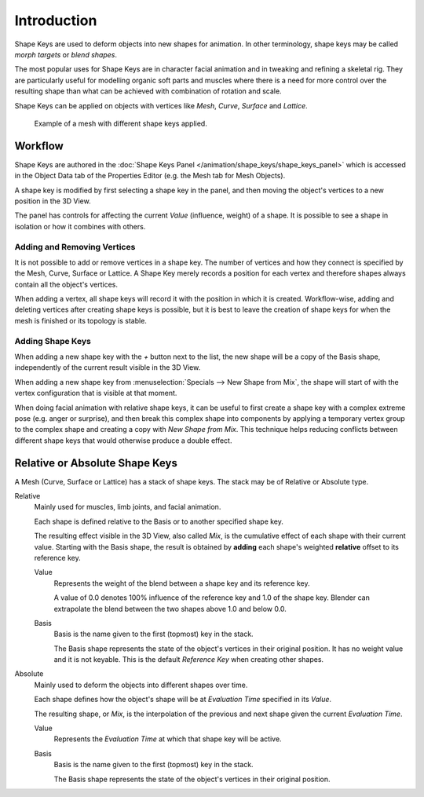 
************
Introduction
************

Shape Keys are used to deform objects into new shapes for animation.
In other terminology, shape keys may be called *morph targets* or *blend shapes*.

The most popular uses for Shape Keys are in character facial animation and in
tweaking and refining a skeletal rig.
They are particularly useful for modelling organic soft parts and muscles
where there is a need for more control over the resulting shape
than what can be achieved with combination of rotation and scale.

Shape Keys can be applied on objects with vertices like *Mesh*, *Curve*, *Surface* and *Lattice*.


.. figure:: /images/animation_shape-keys_introduction_example.png

   Example of a mesh with different shape keys applied.



Workflow
========

Shape Keys are authored in the :doc:`Shape Keys Panel </animation/shape_keys/shape_keys_panel>`
which is accessed in the Object Data tab of the Properties Editor (e.g. the Mesh tab for Mesh Objects).

A shape key is modified by first selecting a shape key in the panel,
and then moving the object's vertices to a new position in the 3D View.

The panel has controls for affecting the current *Value* (influence, weight) of a shape.
It is possible to see a shape in isolation or how it combines with others.


Adding and Removing Vertices
----------------------------

It is not possible to add or remove vertices in a shape key.
The number of vertices and how they connect is specified by the Mesh, Curve, Surface or Lattice.
A Shape Key merely records a position for each vertex and therefore shapes always
contain all the object's vertices.

When adding a vertex, all shape keys will record it with the position in which it is created.
Workflow-wise, adding and deleting vertices after creating shape keys is possible, but it is best
to leave the creation of shape keys for when the mesh is finished or its topology is stable.


Adding Shape Keys
-----------------

When adding a new shape key with the `+` button next to the list,
the new shape will be a copy of the Basis shape, independently of the current
result visible in the 3D View.

When adding a new shape key from :menuselection:`Specials --> New Shape from Mix`,
the shape will start of with the vertex configuration that is visible at that moment.

When doing facial animation with relative shape keys, it can be useful to first
create a shape key with a complex extreme pose (e.g. anger or surprise), and then
break this complex shape into components by applying a temporary vertex group to the
complex shape and creating a copy with *New Shape from Mix*.
This technique helps reducing conflicts between different shape keys
that would otherwise produce a double effect.



.. _animation-shapekeys-relative-vs-absolute:

Relative or Absolute Shape Keys
===============================

A Mesh (Curve, Surface or Lattice) has a stack of shape keys.
The stack may be of Relative or Absolute type.


Relative
   Mainly used for muscles, limb joints, and facial animation.

   Each shape is defined relative to the Basis or to another specified shape key.

   The resulting effect visible in the 3D View, also called *Mix*, is the cumulative
   effect of each shape with their current value.
   Starting with the Basis shape, the result is obtained by **adding**
   each shape's weighted **relative** offset to its reference key.

   Value
      Represents the weight of the blend between a shape key and its reference key.

      A value of 0.0 denotes 100% influence of the reference key and 1.0 of the shape key.
      Blender can extrapolate the blend between the two shapes above 1.0 and below 0.0.

   Basis
      Basis is the name given to the first (topmost) key in the stack.

      The Basis shape represents the state of the object's vertices in their original position.
      It has no weight value and it is not keyable.
      This is the default *Reference Key* when creating other shapes.

Absolute
   Mainly used to deform the objects into different shapes over time.

   Each shape defines how the object's shape will be at *Evaluation Time* specified in its *Value*.

   The resulting shape, or *Mix*, is the interpolation of the previous and next
   shape given the current *Evaluation Time*.

   Value
      Represents the *Evaluation Time* at which that shape key will be active.

   Basis
      Basis is the name given to the first (topmost) key in the stack.

      The Basis shape represents the state of the object's vertices in their original position.

